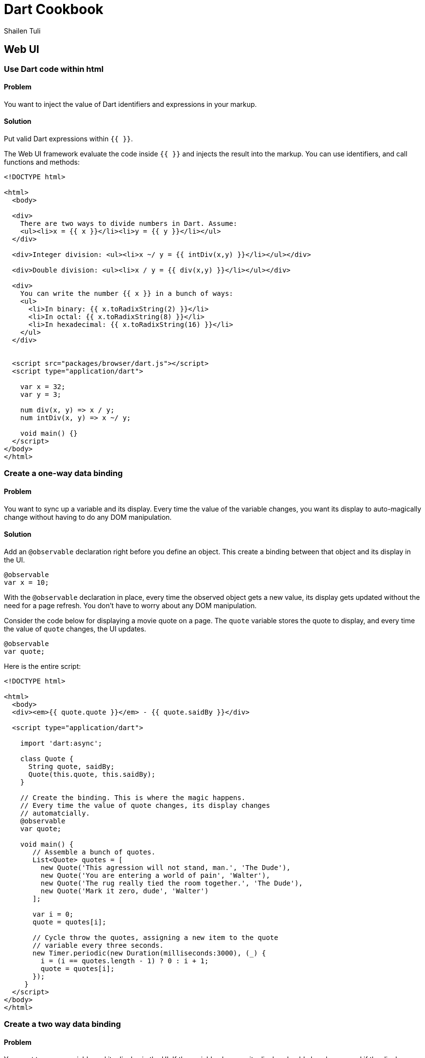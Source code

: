 = Dart Cookbook
:author: Shailen Tuli
:encoding: UTF-8

== Web UI

=== Use Dart code within html

==== Problem

You want to inject the value of Dart identifiers and expressions in your
markup.

==== Solution

Put valid Dart expressions within `{{ }}`.

The Web UI framework evaluate the code inside `{{  }}` and injects the result
into the markup. You can use identifiers, and call functions and methods:

--------------------------------------------------------------------------------
<!DOCTYPE html>

<html>
  <body>
    
  <div>
    There are two ways to divide numbers in Dart. Assume:
    <ul><li>x = {{ x }}</li><li>y = {{ y }}</li></ul>
  </div>
  
  <div>Integer division: <ul><li>x ~/ y = {{ intDiv(x,y) }}</li></ul></div>
    
  <div>Double division: <ul><li>x / y = {{ div(x,y) }}</li></ul></div>
  
  <div>
    You can write the number {{ x }} in a bunch of ways:
    <ul>
      <li>In binary: {{ x.toRadixString(2) }}</li>
      <li>In octal: {{ x.toRadixString(8) }}</li>
      <li>In hexadecimal: {{ x.toRadixString(16) }}</li>
    </ul>
  </div>
    
  
  <script src="packages/browser/dart.js"></script>
  <script type="application/dart">

    var x = 32;
    var y = 3;
    
    num div(x, y) => x / y;
    num intDiv(x, y) => x ~/ y;
    
    void main() {}
  </script>
</body>
</html>
--------------------------------------------------------------------------------


=== Create a one-way data binding

==== Problem

You want to sync up a variable and its display. Every time the value of the
variable changes, you want its display to auto-magically change without having
to do any DOM manipulation.

==== Solution

Add an `@observable` declaration right before you define an object. This create
a binding between that object and its display in the UI.

--------------------------------------------------------------------------------
@observable
var x = 10;
--------------------------------------------------------------------------------

With the `@observable` declaration in place, every time the observed object gets
a new value, its display gets updated without the need for a page refresh. You
don't have to worry about any DOM manipulation. 

Consider the code below for displaying a movie quote on a page. The `quote`
variable stores the quote to display, and every time the value of `quote`
changes, the UI updates.

--------------------------------------------------------------------------------
@observable 
var quote;
--------------------------------------------------------------------------------

Here is the entire script:

--------------------------------------------------------------------------------
<!DOCTYPE html>

<html>
  <body>
  <div><em>{{ quote.quote }}</em> - {{ quote.saidBy }}</div>
  
  <script type="application/dart">
    
    import 'dart:async';
    
    class Quote {
      String quote, saidBy; 
      Quote(this.quote, this.saidBy);
    }
    
    // Create the binding. This is where the magic happens.
    // Every time the value of quote changes, its display changes
    // automatcially.
    @observable 
    var quote;
      
    void main() {
       // Assemble a bunch of quotes.
       List<Quote> quotes = [
         new Quote('This agression will not stand, man.', 'The Dude'),
         new Quote('You are entering a world of pain', 'Walter'),
         new Quote('The rug really tied the room together.', 'The Dude'),
         new Quote('Mark it zero, dude', 'Walter')
       ];
        
       var i = 0;
       quote = quotes[i];
       
       // Cycle throw the quotes, assigning a new item to the quote
       // variable every three seconds.
       new Timer.periodic(new Duration(milliseconds:3000), (_) {
         i = (i == quotes.length - 1) ? 0 : i + 1;
         quote = quotes[i];
       });
     }
  </script>
</body>
</html>
--------------------------------------------------------------------------------

=== Create a two way data binding

==== Problem

You want to sync a variable and its display in the UI. If the variable
changes, its display should also change, and if the display changes, the
variable should also change.

==== Solution

Create a two-way binding between an object and its display. 

First, make an object observable:

--------------------------------------------------------------------------------
@observable
var someObject = '';
--------------------------------------------------------------------------------

Then, declare an explicit binding in the markup using the `bind-value=`
syntax:

--------------------------------------------------------------------------------
<input type="text" bind-value="someObject">
--------------------------------------------------------------------------------

Build and run the script below to see the power of two-way data binding. 

The variable `str` is made observable, and an input field is bound to it.
Modify the contents of the input field, and the value of `str`
resets. Modify `str` using one of the buttons provided, and the text inside
the input field resets. There is no page refresh, and no need for any DOM
manipualation. The data and its representation are fully synced up.

--------------------------------------------------------------------------------
<!DOCTYPE html>

<html>
  <body>
  <div>
    Input:

    <!-- Text entered here is stored in the str variable -->
    <input type="text" bind-value="str" placeholder="type something here">

    <!-- Display value of str. Changes as the value of str changes.  -->
    <div> You typed: {{str}}
      <br />

      <!-- Change str case. The UI updates automatically -->
      <input on-click="upcase()" type='button' value='Click to upcase' />
      <input on-click="downcase()" type='button' value='Click to downcase' />
    </div>
  <ediv>

  <script type="application/dart">
    
    @observable
    String str = '';
    
    void upcase() {
      str = str.toUpperCase();
    }
 
    void downcase() {
      str = str.toLowerCase();
    }
    
    main() {}
  </script>
</body>
</html>
--------------------------------------------------------------------------------


=== Selectively activate parts of the UI

==== Problem

How do you conditionally display parts of a page? Maybe you want to start off
with only a small amount of content on a page, and display more content only if
the user UI only if the user wants to see it.

==== Solution

Wrap a portion of the UI in a <template> tag and instantiate the template
conditionally by using the following syntax:

--------------------------------------------------------------------------------
<div template instantiate="if displayItAll">
--------------------------------------------------------------------------------

Make the variable used in the conditional observable:

--------------------------------------------------------------------------------
@observable
bool displayItAll = false;
--------------------------------------------------------------------------------

If the value of the observable variable changes to true, the conditional
template activates.

Shown below is code for displaying user records. The name of the user is
always displayed. The full user record is displayed only if the 'Show full
record' checkbox is checked.

The conditional display is governed by the `showFull` boolean, which is made
observable:

--------------------------------------------------------------------------------
@observable
bool showFull = false;
--------------------------------------------------------------------------------

The checkbox is bound to the `showFull` boolean:

--------------------------------------------------------------------------------
<input type="checkbox" bind-checked="showFull">Show full record<br><br>
--------------------------------------------------------------------------------

When the checkbox is checked, `showFull` becomes `true`, and the conditional
templates activate.

--------------------------------------------------------------------------------
<!DOCTYPE html>

<html>
  <body> 
    <input type="checkbox" bind-checked="showFull">Show full record<br><br>

    <div>{{record1.name}}</div>
    <div template instantiate="if showFull">
      Age: {{record1.age}}<br>
      Phone: {{record1.phone}}<br>
      Email: {{record1.email}}<br>                
    </div><br>

    <div>{{record2.name}}</div>
    <div template instantiate="if showFull">
      Age: {{record2.age}}<br>
      Phone: {{record2.phone}}<br>
      Email: {{record2.email}}<br>                
    </div><br>

    <div>{{record3.name}}</div>
    <div template instantiate="if showFull">
      Age: {{record3.age}}<br>
      Phone: {{record3.phone}}<br>
      Email: {{record3.email}}<br>                
    </div>
    
    <script type="application/dart">
      class Record {
        String name, age, phone, email;
        Record(this.name, this.age, this.phone, this.email);
      }
      
      var record1 = new Record('John Doe', '34', '212-555-1234', 'john@jd.com');
      var record2 = new Record('Mario Lark', '33', '510-454-4545', 'ml@ml.com');
      var record3 = new Record('Paula Ho', '37', '617-555-4321', 'paula@ph.org');
   
      @observable
      bool showFull = false;
      
      void main() {}
    </script>
  </body>
</html>

--------------------------------------------------------------------------------


=== XXX

==== Problem

You want to dynamically set the class attribute of an element to change its
style properties.

==== Solution

Bind an element's class attributes to one or more variables. When the variables
change, the class attributes update accordingly.

The script below allows a user to set the font-size, the font-family and the
general look of the page. The div that contains the page contents binds to
variables that set the classes that affect the div's styles: 

--------------------------------------------------------------------------------
<div class="{{fontFamily}} {{fontSize}} {{generalLook}}">
--------------------------------------------------------------------------------

The binding is declared in the html using the `bind-value=` syntax:

--------------------------------------------------------------------------------
<input type="radio" value='sans-serif' bind-value="fontFamily">Sans-serif<br>
...
<input type="radio" value='small' bind-value="fontSize">Small<br>
...
<input type="radio" value='styled' bind-value="generalLook">Styled<br>
...
--------------------------------------------------------------------------------

Here is the entire script. Build and run it, and play around with the page
styles:

--------------------------------------------------------------------------------
<!DOCTYPE html>

<html>
  <head>
    <style>
      .menu {font-family: sans-serif}
      .menu fieldset {width:200px; margin-left: 20px}
      
      .small  {font-size: .75em;}
      .normal {font-size: 1em;}
      .large {font-size: 1.35em;}
      
      .sans-serif {font-family: sans-serif}
      
      .styled p {font-weight: bold}
      .styled ul {list-style: none; padding-left: 20px; width: 450px}
      .styled ul li {border: 1px solid black; margin: 1px; padding:2px;}
    </style>
  </head>
  
  <body> 
   <div class='menu'>
     <h3>Set page styles:</h3>
     
     <fieldset>
        <legend>Font family</legend>
        <input type="radio" value='sans-serif' bind-value="fontFamily">
          Sans-serif<br>
        <input type="radio" value='serif' bind-value="fontFamily">serif<br>           
      </fieldset>
      
      <fieldset>
        <legend>Font size</legend>
        <input type="radio" value='small' bind-value="fontSize">Small<br>
        <input type="radio" value='normal' bind-value="fontSize">Normal<br>
        <input type="radio" value='large' bind-value="fontSize">Large               
      </fieldset>
      
      <fieldset>
        <legend>General look</legend>
        <input type="radio" value='styled' bind-value="generalLook">Styled<br>
        <input type="radio" value='plain' bind-value="generalLook">Plain<br>             
      </fieldset>
    </div>
    <hr>
    
    <div class="{{fontFamily}} {{fontSize}} {{generalLook}}">
      
      <p>Key Lime Pie ingredients:</p>
      
      <ul>
        <li>1 (9 inch) prepared graham cracker crust</li>
        <li>3 cups sweetened condensed milk</li>
        <li>1/2 cup sour cream</li>
        <li>3/4 cup key lime juice</li>
      </ul>
    </div>
    
    <script type="application/dart">
      @observable
      String fontFamily='sans-serif';
      
      @observable
      String fontSize='normal';
      
      @observable
      String generalLook='styled';
      
      void main() {}
    </script>
  </body>
</html>
--------------------------------------------------------------------------------


